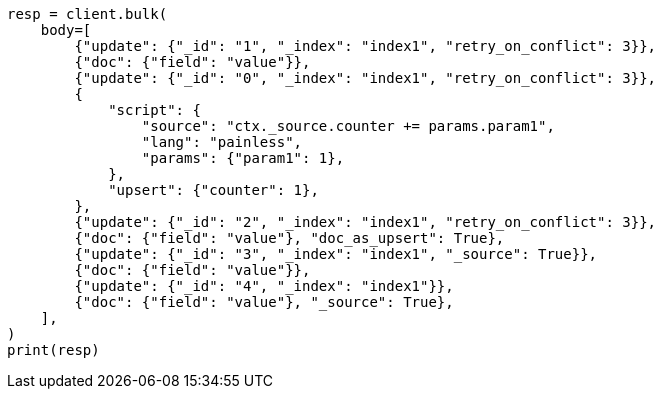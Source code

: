// docs/bulk.asciidoc:405

[source, python]
----
resp = client.bulk(
    body=[
        {"update": {"_id": "1", "_index": "index1", "retry_on_conflict": 3}},
        {"doc": {"field": "value"}},
        {"update": {"_id": "0", "_index": "index1", "retry_on_conflict": 3}},
        {
            "script": {
                "source": "ctx._source.counter += params.param1",
                "lang": "painless",
                "params": {"param1": 1},
            },
            "upsert": {"counter": 1},
        },
        {"update": {"_id": "2", "_index": "index1", "retry_on_conflict": 3}},
        {"doc": {"field": "value"}, "doc_as_upsert": True},
        {"update": {"_id": "3", "_index": "index1", "_source": True}},
        {"doc": {"field": "value"}},
        {"update": {"_id": "4", "_index": "index1"}},
        {"doc": {"field": "value"}, "_source": True},
    ],
)
print(resp)
----